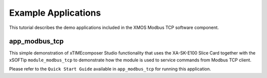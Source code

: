 Example Applications
====================

This tutorial describes the demo applications included in the XMOS Modbus TCP software component.

app_modbus_tcp
--------------

This simple demonstration of xTIMEcomposer Studio functionality that uses the XA-SK-E100 Slice Card together with the xSOFTip ``module_modbus_tcp`` to demonstrate how the module is used to service commands from Modbus TCP client.

Please refer to the ``Quick Start Guide`` available in ``app_modbus_tcp`` for running this application.

